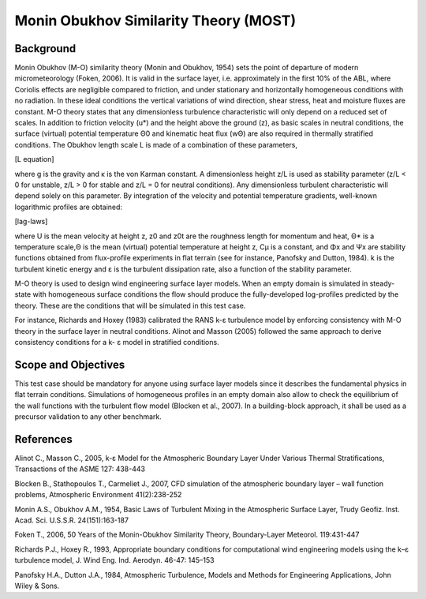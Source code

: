 Monin Obukhov Similarity Theory (MOST)
======================================

Background
~~~~~~~~~~
Monin Obukhov (M-O) similarity theory (Monin and Obukhov, 1954) sets the point of departure of modern micrometeorology (Foken, 2006). It is valid in the surface layer, i.e. approximately in the first 10% of the ABL, where Coriolis effects are negligible compared to friction, and under stationary and horizontally homogeneous conditions with no radiation. In these ideal conditions the vertical variations of wind direction, shear stress, heat and moisture fluxes are constant. M-O theory states that any dimensionless turbulence characteristic will only depend on a reduced set of scales. In addition to friction velocity (u*) and the height above the ground (z), as basic scales in neutral conditions, the surface (virtual) potential temperature Θ0 and kinematic heat flux (wΘ) are also required in thermally stratified conditions. The Obukhov length scale L is made of a combination of these parameters,

[L equation] 

where g is the gravity and κ is the von Karman constant. A dimensionless height z/L is used as stability parameter (z/L < 0 for unstable, z/L > 0 for stable and z/L = 0 for neutral conditions). Any dimensionless turbulent characteristic will depend solely on this parameter. By integration of the velocity and potential temperature gradients, well-known logarithmic profiles are obtained:

[lag-laws]

where U is the mean velocity at height z, z0 and z0t are the roughness length for momentum and heat, Θ* is a temperature scale,Θ is the mean (virtual) potential temperature at height z, Cμ is a constant, and Φx and Ψx are stability functions obtained from flux-profile experiments in flat terrain (see for instance, Panofsky and Dutton, 1984). k is the turbulent kinetic energy and ε is the turbulent dissipation rate, also a function of the stability parameter.

M-O theory is used to design wind engineering surface layer models. When an empty domain is simulated in steady-state with homogeneous surface conditions the flow should produce the fully-developed log-profiles predicted by the theory. These are the conditions that will be simulated in this test case.

For instance, Richards and Hoxey (1983) calibrated the RANS k-ε turbulence model by enforcing consistency with M-O theory in the surface layer in neutral conditions. Alinot and Masson (2005) followed the same approach to derive consistency conditions for a k- ε model in stratified conditions.

Scope and Objectives
~~~~~~~~~~~~~~~~~~~~~~~~
This test case should be mandatory for anyone using surface layer models since it describes the fundamental physics in flat terrain conditions. Simulations of homogeneous profiles in an empty domain also allow to check the equilibrium of the wall functions with the turbulent flow model (Blocken et al., 2007). In a building-block approach, it shall be used as a precursor validation to any other benchmark.

References 
~~~~~~~~~~

Alinot C., Masson C., 2005, k-ε Model for the Atmospheric Boundary Layer Under Various Thermal Stratifications, Transactions of the ASME 127: 438-443

Blocken B., Stathopoulos T., Carmeliet J., 2007, CFD simulation of the atmospheric boundary layer – wall function problems, Atmospheric Environment 41(2):238-252

Monin A.S., Obukhov A.M., 1954, Basic Laws of Turbulent Mixing in the Atmospheric Surface Layer, Trudy Geofiz. Inst. Acad. Sci. U.S.S.R. 24(151):163-187

Foken T., 2006, 50 Years of the Monin-Obukhov Similarity Theory, Boundary-Layer Meteorol. 119:431-447

Richards P.J., Hoxey R., 1993, Appropriate boundary conditions for computational wind engineering models using the k–ε turbulence model, J. Wind Eng. Ind. Aerodyn. 46-47: 145–153

Panofsky H.A., Dutton J.A., 1984, Atmospheric Turbulence, Models and Methods for Engineering Applications, John Wiley & Sons.


